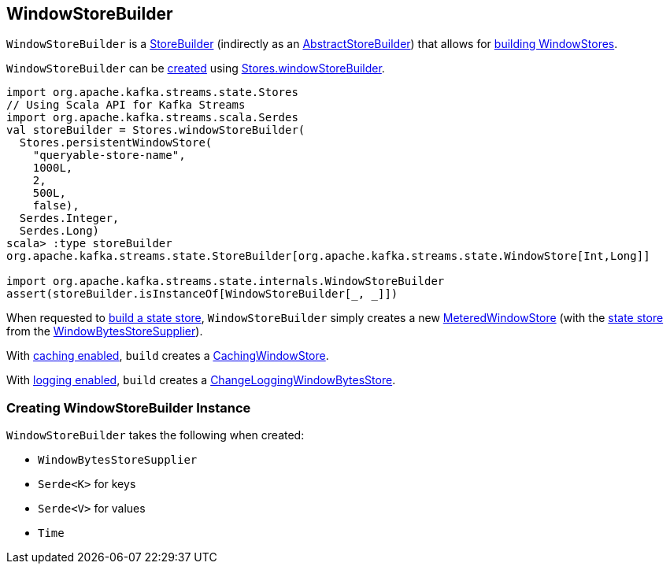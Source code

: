 == [[WindowStoreBuilder]] WindowStoreBuilder

`WindowStoreBuilder` is a <<kafka-streams-StoreBuilder.adoc#, StoreBuilder>> (indirectly as an <<kafka-streams-internals-AbstractStoreBuilder.adoc#, AbstractStoreBuilder>>) that allows for <<build, building WindowStores>>.

`WindowStoreBuilder` can be <<creating-instance, created>> using <<kafka-streams-Stores.adoc#windowStoreBuilder, Stores.windowStoreBuilder>>.

[source, scala]
----
import org.apache.kafka.streams.state.Stores
// Using Scala API for Kafka Streams
import org.apache.kafka.streams.scala.Serdes
val storeBuilder = Stores.windowStoreBuilder(
  Stores.persistentWindowStore(
    "queryable-store-name",
    1000L,
    2,
    500L,
    false),
  Serdes.Integer,
  Serdes.Long)
scala> :type storeBuilder
org.apache.kafka.streams.state.StoreBuilder[org.apache.kafka.streams.state.WindowStore[Int,Long]]

import org.apache.kafka.streams.state.internals.WindowStoreBuilder
assert(storeBuilder.isInstanceOf[WindowStoreBuilder[_, _]])
----

[[build]]
When requested to <<kafka-streams-StoreBuilder.adoc#build, build a state store>>, `WindowStoreBuilder` simply creates a new <<kafka-streams-internals-MeteredWindowStore.adoc#, MeteredWindowStore>> (with the <<kafka-streams-WindowBytesStoreSupplier.adoc#get, state store>> from the <<storeSupplier, WindowBytesStoreSupplier>>).

With <<kafka-streams-StoreBuilder.adoc#withCachingEnabled, caching enabled>>, `build` creates a <<kafka-streams-StateStore-CachingWindowStore.adoc#, CachingWindowStore>>.

With <<kafka-streams-StoreBuilder.adoc#withLoggingEnabled, logging enabled>>, `build` creates a <<kafka-streams-StateStore-ChangeLoggingWindowBytesStore.adoc#, ChangeLoggingWindowBytesStore>>.

=== [[creating-instance]] Creating WindowStoreBuilder Instance

`WindowStoreBuilder` takes the following when created:

* [[storeSupplier]] `WindowBytesStoreSupplier`
* [[keySerde]] `Serde<K>` for keys
* [[valueSerde]] `Serde<V>` for values
* [[time]] `Time`

